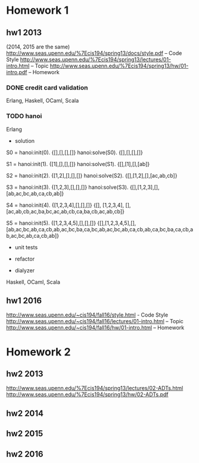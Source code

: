 * Homework 1

** hw1 2013
(2014, 2015 are the same)
http://www.seas.upenn.edu/%7Ecis194/spring13/docs/style.pdf -- Code Style
http://www.seas.upenn.edu/%7Ecis194/spring13/lectures/01-intro.html -- Topic
http://www.seas.upenn.edu/%7Ecis194/spring13/hw/01-intro.pdf -- Homework

*** DONE credit card validation
Erlang, Haskell, OCaml, Scala


*** TODO hanoi
Erlang

- solution
S0 = hanoi:init(0).
{[],[],[],[]}
hanoi:solve(S0).
{[],[],[],[]}

S1 = hanoi:init(1).
{[1],[],[],[]}
hanoi:solve(S1).
{[],[1],[],[ab]}

S2 = hanoi:init(2).
{[1,2],[],[],[]}
hanoi:solve(S2).
{[],[1,2],[],[ac,ab,cb]}

S3 = hanoi:init(3).
{[1,2,3],[],[],[]}
hanoi:solve(S3).
{[],[1,2,3],[],[ab,ac,bc,ab,ca,cb,ab]}

S4 = hanoi:init(4).
{[1,2,3,4],[],[],[]}
{[],
 [1,2,3,4],
 [],
 [ac,ab,cb,ac,ba,bc,ac,ab,cb,ca,ba,cb,ac,ab,cb]}

S5 = hanoi:init(5).
{[1,2,3,4,5],[],[],[]}
{[],[1,2,3,4,5],[],[ab,ac,bc,ab,ca,cb,ab,ac,bc,ba,ca,bc,ab,ac,bc,ab,ca,cb,ab,ca,bc,ba,ca,cb,ab,ac,bc,ab,ca,cb,ab]}


- unit tests

- refactor

- dialyzer

Haskell, OCaml, Scala


** hw1 2016
http://www.seas.upenn.edu/~cis194/fall16/style.html - Code Style
http://www.seas.upenn.edu/~cis194/fall16/lectures/01-intro.html -- Topic
http://www.seas.upenn.edu/~cis194/fall16/hw/01-intro.html -- Homework


* Homework 2

** hw2 2013
http://www.seas.upenn.edu/%7Ecis194/spring13/lectures/02-ADTs.html
http://www.seas.upenn.edu/%7Ecis194/spring13/hw/02-ADTs.pdf

** hw2 2014

** hw2 2015

** hw2 2016
